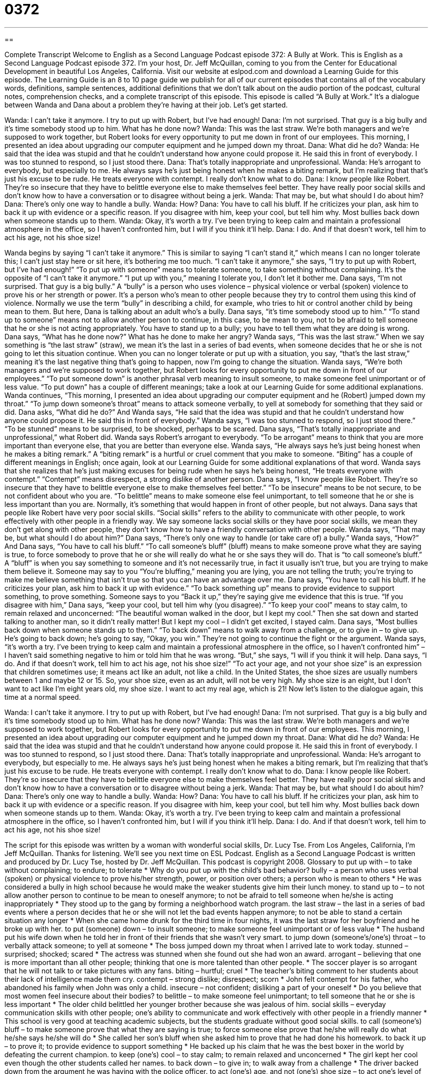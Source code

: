 = 0372
:toc: left
:toclevels: 3
:sectnums:
:stylesheet: ../../../myAdocCss.css

'''

== 

Complete Transcript
Welcome to English as a Second Language Podcast episode 372: A Bully at Work.
This is English as a Second Language Podcast episode 372. I’m your host, Dr. Jeff McQuillan, coming to you from the Center for Educational Development in beautiful Los Angeles, California.
Visit our website at eslpod.com and download a Learning Guide for this episode. The Learning Guide is an 8 to 10 page guide we publish for all of our current episodes that contains all of the vocabulary words, definitions, sample sentences, additional definitions that we don’t talk about on the audio portion of the podcast, cultural notes, comprehension checks, and a complete transcript of this episode.
This episode is called “A Bully at Work.” It’s a dialogue between Wanda and Dana about a problem they’re having at their job. Let’s get started.
[start of dialogue]
Wanda: I can’t take it anymore. I try to put up with Robert, but I’ve had enough!
Dana: I’m not surprised. That guy is a big bully and it’s time somebody stood up to him. What has he done now?
Wanda: This was the last straw. We’re both managers and we’re supposed to work together, but Robert looks for every opportunity to put me down in front of our employees. This morning, I presented an idea about upgrading our computer equipment and he jumped down my throat.
Dana: What did he do?
Wanda: He said that the idea was stupid and that he couldn’t understand how anyone could propose it. He said this in front of everybody. I was too stunned to respond, so I just stood there.
Dana: That’s totally inappropriate and unprofessional.
Wanda: He’s arrogant to everybody, but especially to me. He always says he’s just being honest when he makes a biting remark, but I’m realizing that that’s just his excuse to be rude. He treats everyone with contempt. I really don’t know what to do.
Dana: I know people like Robert. They’re so insecure that they have to belittle everyone else to make themselves feel better. They have really poor social skills and don’t know how to have a conversation or to disagree without being a jerk.
Wanda: That may be, but what should I do about him?
Dana: There’s only one way to handle a bully.
Wanda: How?
Dana: You have to call his bluff. If he criticizes your plan, ask him to back it up with evidence or a specific reason. If you disagree with him, keep your cool, but tell him why. Most bullies back down when someone stands up to them.
Wanda: Okay, it’s worth a try. I’ve been trying to keep calm and maintain a professional atmosphere in the office, so I haven’t confronted him, but I will if you think it’ll help.
Dana: I do. And if that doesn’t work, tell him to act his age, not his shoe size!
[end of dialogue]
Wanda begins by saying “I can’t take it anymore.” This is similar to saying “I can’t stand it,” which means I can no longer tolerate this; I can’t just stay here or sit here, it’s bothering me too much. “I can’t take it anymore,” she says, “I try to put up with Robert, but I’ve had enough!” “To put up with someone” means to tolerate someone, to take something without complaining. It’s the opposite of “I can’t take it anymore.” “I put up with you,” meaning I tolerate you, I don’t let it bother me.
Dana says, “I’m not surprised. That guy is a big bully.” A “bully” is a person who uses violence – physical violence or verbal (spoken) violence to prove his or her strength or power. It’s a person who’s mean to other people because they try to control them using this kind of violence. Normally we use the term “bully” in describing a child, for example, who tries to hit or control another child by being mean to them. But here, Dana is talking about an adult who’s a bully.
Dana says, “it’s time somebody stood up to him.” “To stand up to someone” means not to allow another person to continue, in this case, to be mean to you, not to be afraid to tell someone that he or she is not acting appropriately. You have to stand up to a bully; you have to tell them what they are doing is wrong. Dana says, “What has he done now?” What has he done to make her angry?
Wanda says, “This was the last straw.” When we say something is “the last straw” (straw), we mean it’s the last in a series of bad events, when someone decides that he or she is not going to let this situation continue. When you can no longer tolerate or put up with a situation, you say, “that’s the last straw,” meaning it’s the last negative thing that’s going to happen, now I’m going to change the situation.
Wanda says, “We’re both managers and we’re supposed to work together, but Robert looks for every opportunity to put me down in front of our employees.” “To put someone down” is another phrasal verb meaning to insult someone, to make someone feel unimportant or of less value. “To put down” has a couple of different meanings; take a look at our Learning Guide for some additional explanations.
Wanda continues, “This morning, I presented an idea about upgrading our computer equipment and he (Robert) jumped down my throat.” “To jump down someone’s throat” means to attack someone verbally, to yell at somebody for something that they said or did.
Dana asks, “What did he do?” And Wanda says, “He said that the idea was stupid and that he couldn’t understand how anyone could propose it. He said this in front of everybody.” Wanda says, “I was too stunned to respond, so I just stood there.” “To be stunned” means to be surprised, to be shocked, perhaps to be scared.
Dana says, “That’s totally inappropriate and unprofessional,” what Robert did. Wanda says Robert’s arrogant to everybody. “To be arrogant” means to think that you are more important than everyone else, that you are better than everyone else. Wanda says, “He always says he’s just being honest when he makes a biting remark.” A “biting remark” is a hurtful or cruel comment that you make to someone. “Biting” has a couple of different meanings in English; once again, look at our Learning Guide for some additional explanations of that word. Wanda says that she realizes that he’s just making excuses for being rude when he says he’s being honest, “He treats everyone with contempt.” “Contempt” means disrespect, a strong dislike of another person.
Dana says, “I know people like Robert. They’re so insecure that they have to belittle everyone else to make themselves feel better.” “To be insecure” means to be not secure, to be not confident about who you are. “To belittle” means to make someone else feel unimportant, to tell someone that he or she is less important than you are. Normally, it’s something that would happen in front of other people, but not always. Dana says that people like Robert have very poor social skills. “Social skills” refers to the ability to communicate with other people, to work effectively with other people in a friendly way. We say someone lacks social skills or they have poor social skills, we mean they don’t get along with other people, they don’t know how to have a friendly conversation with other people.
Wanda says, “That may be, but what should I do about him?” Dana says, “There’s only one way to handle (or take care of) a bully.” Wanda says, “How?” And Dana says, “You have to call his bluff.” “To call someone’s bluff” (bluff) means to make someone prove what they are saying is true, to force somebody to prove that he or she will really do what he or she says they will do. That is “to call someone’s bluff.” A “bluff” is when you say something to someone and it’s not necessarily true, in fact it usually isn’t true, but you are trying to make them believe it. Someone may say to you “You’re bluffing,” meaning you are lying, you are not telling the truth; you’re trying to make me believe something that isn’t true so that you can have an advantage over me.
Dana says, “You have to call his bluff. If he criticizes your plan, ask him to back it up with evidence.” “To back something up” means to provide evidence to support something, to prove something. Someone says to you “Back it up,” they’re saying give me evidence that this is true. “If you disagree with him,” Dana says, “keep your cool, but tell him why (you disagree).” “To keep your cool” means to stay calm, to remain relaxed and unconcerned: “The beautiful woman walked in the door, but I kept my cool.” Then she sat down and started talking to another man, so it didn’t really matter! But I kept my cool – I didn’t get excited, I stayed calm.
Dana says, “Most bullies back down when someone stands up to them.” “To back down” means to walk away from a challenge, or to give in – to give up. He’s going to back down; he’s going to say, “Okay, you win.” They’re not going to continue the fight or the argument.
Wanda says, “it’s worth a try. I’ve been trying to keep calm and maintain a professional atmosphere in the office, so I haven’t confronted him” – I haven’t said something negative to him or told him that he was wrong. “But,” she says, “I will if you think it will help. Dana says, “I do. And if that doesn’t work, tell him to act his age, not his shoe size!” “To act your age, and not your shoe size” is an expression that children sometimes use; it means act like an adult, not like a child. In the United States, the shoe sizes are usually numbers between 1 and maybe 12 or 15. So, your shoe size, even as an adult, will not be very high. My shoe size is an eight, but I don’t want to act like I’m eight years old, my shoe size. I want to act my real age, which is 21!
Now let’s listen to the dialogue again, this time at a normal speed.
[start of dialogue]
Wanda: I can’t take it anymore. I try to put up with Robert, but I’ve had enough!
Dana: I’m not surprised. That guy is a big bully and it’s time somebody stood up to him. What has he done now?
Wanda: This was the last straw. We’re both managers and we’re supposed to work together, but Robert looks for every opportunity to put me down in front of our employees. This morning, I presented an idea about upgrading our computer equipment and he jumped down my throat.
Dana: What did he do?
Wanda: He said that the idea was stupid and that he couldn’t understand how anyone could propose it. He said this in front of everybody. I was too stunned to respond, so I just stood there.
Dana: That’s totally inappropriate and unprofessional.
Wanda: He’s arrogant to everybody, but especially to me. He always says he’s just being honest when he makes a biting remark, but I’m realizing that that’s just his excuse to be rude. He treats everyone with contempt. I really don’t know what to do.
Dana: I know people like Robert. They’re so insecure that they have to belittle everyone else to make themselves feel better. They have really poor social skills and don’t know how to have a conversation or to disagree without being a jerk.
Wanda: That may be, but what should I do about him?
Dana: There’s only one way to handle a bully.
Wanda: How?
Dana: You have to call his bluff. If he criticizes your plan, ask him to back it up with evidence or a specific reason. If you disagree with him, keep your cool, but tell him why. Most bullies back down when someone stands up to them.
Wanda: Okay, it’s worth a try. I’ve been trying to keep calm and maintain a professional atmosphere in the office, so I haven’t confronted him, but I will if you think it’ll help.
Dana: I do. And if that doesn’t work, tell him to act his age, not his shoe size!
[end of dialogue]
The script for this episode was written by a woman with wonderful social skills, Dr. Lucy Tse.
From Los Angeles, California, I’m Jeff McQuillan. Thanks for listening. We’ll see you next time on ESL Podcast.
English as a Second Language Podcast is written and produced by Dr. Lucy Tse, hosted by Dr. Jeff McQuillan. This podcast is copyright 2008.
Glossary
to put up with – to take without complaining; to endure; to tolerate
* Why do you put up with the child’s bad behavior?
bully – a person who uses verbal (spoken) or physical violence to prove his/her strength, power, or position over others; a person who is mean to others
* He was considered a bully in high school because he would make the weaker students give him their lunch money.
to stand up to – to not allow another person to continue to be mean to oneself anymore; to not be afraid to tell someone when he/she is acting inappropriately
* They stood up to the gang by forming a neighborhood watch program.
the last straw – the last in a series of bad events where a person decides that he or she will not let the bad events happen anymore; to not be able to stand a certain situation any longer
* When she came home drunk for the third time in four nights, it was the last straw for her boyfriend and he broke up with her.
to put (someone) down – to insult someone; to make someone feel unimportant or of less value
* The husband put his wife down when he told her in front of their friends that she wasn’t very smart.
to jump down (someone’s/one’s) throat – to verbally attack someone; to yell at someone
* The boss jumped down my throat when I arrived late to work today.
stunned – surprised; shocked; scared
* The actress was stunned when she found out she had won an award.
arrogant – believing that one is more important than all other people; thinking that one is more talented than other people.
* The soccer player is so arrogant that he will not talk to or take pictures with any fans.
biting – hurtful; cruel
* The teacher’s biting comment to her students about their lack of intelligence made them cry.
contempt – strong dislike; disrespect; scorn
* John felt contempt for his father, who abandoned his family when John was only a child.
insecure – not confident; disliking a part of your oneself
* Do you believe that most women feel insecure about their bodies?
to belittle – to make someone feel unimportant; to tell someone that he or she is less important
* The older child belittled her younger brother because she was jealous of him.
social skills – everyday communication skills with other people; one’s ability to communicate and work effectively with other people in a friendly manner
* This school is very good at teaching academic subjects, but the students graduate without good social skills.
to call (someone’s) bluff – to make someone prove that what they are saying is true; to force someone else prove that he/she will really do what he/she says he/she will do
* She called her son’s bluff when she asked him to prove that he had done his homework.
to back it up – to prove it; to provide evidence to support something
* He backed up his claim that he was the best boxer in the world by defeating the current champion.
to keep (one’s) cool – to stay calm; to remain relaxed and unconcerned
* The girl kept her cool even though the other students called her names.
to back down – to give in; to walk away from a challenge
* The driver backed down from the argument he was having with the police officer.
to act (one’s) age, and not (one’s) shoe size – to act one’s level of maturity; to act like an adult instead of a child
* When will you act your age and not your shoe size and stop fighting with the neighborhood children?
Comprehension Questions
1. What do Wanda and Dana think of Robert?
a) They think he is a good manager.
b) They think that he has great social skills.
c) They think that he is a jerk.
2. How does Dana think Wanda should fix her problem with Robert?
a) By keeping quiet and not saying anything to him.
b) By making biting remarks about him in front of the other employees.
c) By calling his bluff and standing up to him.
Answers at bottom.
What Else Does It Mean?
to put (someone) down
The expression “to put (someone) down,” in this podcast, means to insult someone or to make someone feel unimportant: “She put him down by saying that his guitar playing was the worst noise she had ever heard.” The expression “to put (someone) down” can also mean to set someone or something down onto a surface: “She lifted the baby out of the crib and put him down on the floor so that he could crawl around.” “To put down” can also mean to cause a person’s or animal’s death: “The vet put the dog down because it was so old that it couldn’t walk, see, or hear.” Finally, “to put down” can mean to write down: “Put down on our list that we need to buy bread, sugar, and cereal when we go to the grocery store.”
biting
In this podcast, the word “biting” means hurtful or cruel: “When I told my brother about my promotion at work, he only made a biting remark that I would have been promoted earlier if I weren’t so lazy.” “Biting” also means to cause a stinging or painful sensation, usual related to the weather: “When the wind blows in the winter it can be biting cold.” The word “biting” is also used to describe certain insects that can wound a person’s skin with their fangs (teeth) or with a sting: “There are many different kinds of biting flies in Alaska.” Finally, the verb “to bite” means to pierce with one’s teeth: “She bit into the apple.”
Culture Note
In the U.S., if you want to become a member of a group, you may need “to undergo” (to take part in) an activity called “hazing.” Hazing is an activity someone must perform so that he/she can either “become a member” (to be part of a group) of a group or “to retain” (to keep, to renew) their current membership with a group. Hazing usually “humiliates” (to lower the pride or self respect of someone) or causes physical or emotional “harm” (pain, danger) to the person being hazed.
Some people confuse the terms bullying and hazing. With bullying, usually a group is trying to keep a person from entering their group. With hazing, a person must pass certain “challenges” (tests of one’s abilities) in order to become a part of the group. Hazing happens most often in sports in high school and colleges. The athletes are “initiated” (brought into a group with an activity) to their new teams by “existing” (someone who is already a member of the group) team members. Often times those hazed by a group are hurt physically in some way, but usually they are hurt more emotionally. University social groups called fraternities (for men) and sororities (for women) also use some type of hazing to select its members.
There are a number of different ways a group will initiate a new member. The group may constantly “insult” (make many unkind remarks) the person; the group may cause the person not to be able to sleep for an “extended” (long) period of time; the group may physically “attack” (hit, punch, slap) the person; the group may make the person humiliate or embarrass themselves in “public“ (in front of other people); the group may make the person touch or eat a gross “substance“ (material); or the group may make the person drink a large amount of alcohol. Many times the person has to perform the acts the group wants him/her to perform even if he/she does not want to perform the activities. Some schools have tried to stop hazing because of the damage it causes, but it is often difficult to control the behavior of these types of “close-knit” (socially close) groups.
Comprehension Answers
1 - c
2 - c